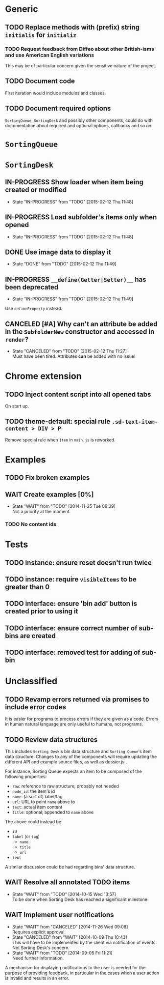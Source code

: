 * Generic
** TODO Replace methods with (prefix) string =initialis= for =initializ=

*** TODO Request feedback from Diffeo about other British-isms and use American English variations
This may be of particular concern given the sensitive nature of the project.

** TODO Document code
First iteration would include modules and classes.

** TODO Document required options
=SortingQueue=, =SortingDesk= and possibly other components, could do with documentation about required and optional options, callbacks and so on.

* =SortingQueue=
* =SortingDesk=
** IN-PROGRESS Show loader when item being created or modified
- State "IN-PROGRESS" from "TODO"       [2015-02-12 Thu 11:48]

** IN-PROGRESS Load subfolder's items only when opened
- State "IN-PROGRESS" from "TODO"       [2015-02-12 Thu 11:48]

** DONE Use image data to display it
- State "DONE"       from "TODO"       [2015-02-12 Thu 11:49]

** IN-PROGRESS =__define(Getter|Setter)__= has been deprecated
- State "IN-PROGRESS" from "TODO"       [2015-02-12 Thu 11:49]
Use  =defineProperty= instead.

** CANCELED [#A] Why can't an attribute be added in the =SubfolderNew= constructor and accessed in =render=?
- State "CANCELED"   from "TODO"       [2015-02-12 Thu 11:27] \\
  Must have been tired.  Attributes *can* be added with no issue!

* Chrome extension
** TODO Inject content script into all opened tabs
On start up.

** TODO theme-default: special rule =.sd-text-item-content > DIV > P=
Remove special rule when =Item= in =main.js= is reworked.

* Examples
** TODO Fix broken examples

** WAIT Create examples [0%]
- State "WAIT"       from "TODO"       [2014-11-25 Tue 06:39] \\
  Not a priority at the moment.

*** TODO No content ids

* Tests
** TODO instance: ensure reset doesn't run twice

** TODO instance: require =visibleItems= to be greater than 0

** TODO interface: ensure 'bin add' button is created prior to using it

** TODO interface: ensure correct number of sub-bins are created

** TODO interface: removed test for adding of sub-bin

* Unclassified
** TODO Revamp errors returned via promises to include error *codes*
It is easier for programs to process errors if they are given as a code. Errors in human natural language are only useful to humans, not programs.

** TODO Review data structures
This includes =Sorting Desk='s bin data structure and =Sorting Queue='s item
data structure. Changes to any of the components will require updating the
different API and example source files, as well as dossier.js .

For instance, Sorting Queue expects an item to be composed of the following properties:

+ =raw=: reference to raw structure; probably not needed
+ =node_id=: the item's id
+ =name=: (a sort of) label/tag
+ =url=: URL to point =name= above to
+ =text=: actual item content
+ =title=: optional; appended to =name= above

The above could instead be:

+ =id=
+ =label= (or =tag=)
  - =name=
  - =title=
  - =url=
+ =text=

A similar discussion could be had regarding bins' data structure.

** WAIT Resolve all annotated TODO items
- State "WAIT"       from "TODO"       [2014-10-15 Wed 13:57] \\
  To be done when Sorting Desk has reached a significant milestone.

** WAIT Implement user notifications
- State "WAIT"       from "CANCELED"   [2014-11-26 Wed 09:08] \\
  Requires explicit approval.
- State "CANCELED"   from "WAIT"       [2014-10-09 Thu 10:43] \\
  This will have to be implemented by the client via notification of events. Not Sorting Desk's concern.
- State "WAIT"       from "TODO"       [2014-09-05 Fri 11:21] \\
  Need further information.
A mechanism for displaying notifications to the user is needed for the purpose
of providing feedback, in particular in the cases when a user action is invalid
and results in an error.
